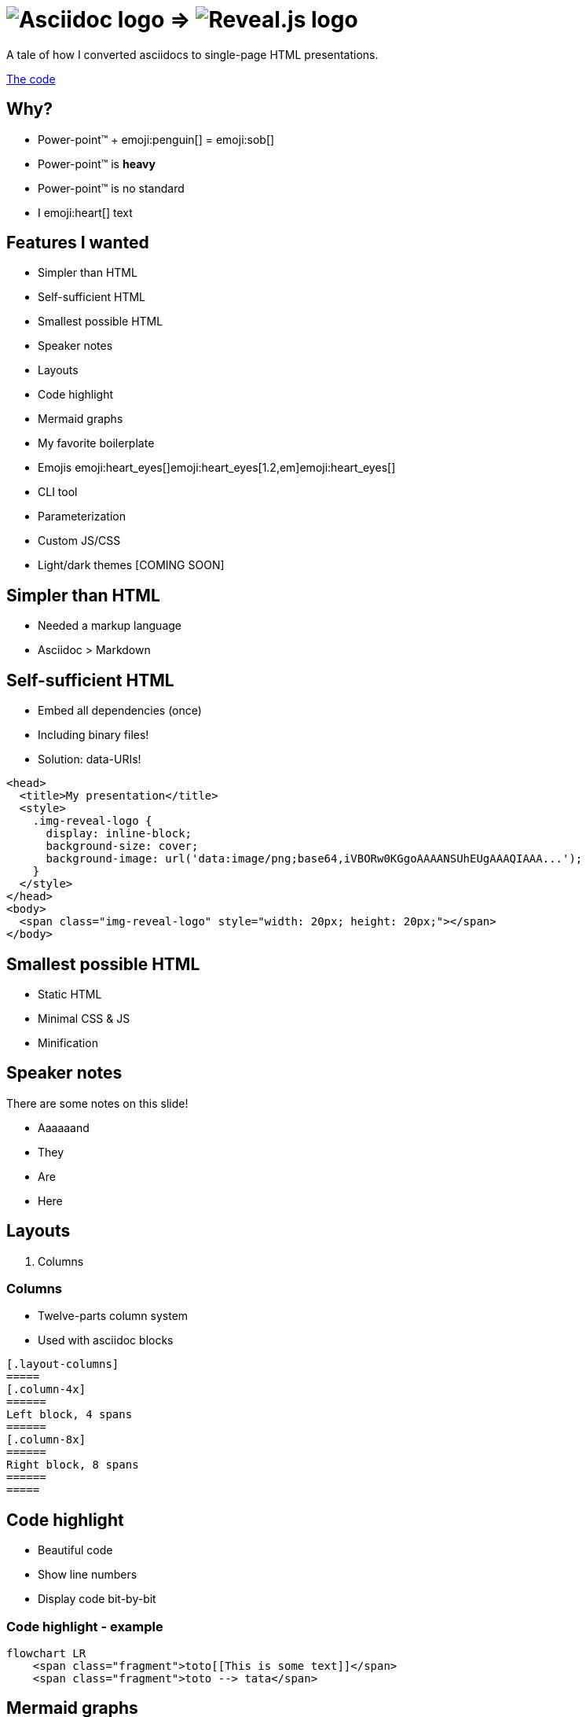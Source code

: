:imagesdir: assets
:a2r-js: assets/deck.mjs
:a2r-css: assets/deck.css
:a2r-fragment-lists: true

= image:asciidoc-logo.svg[Asciidoc logo,role=thumb] => image:reveal-logo.png[Reveal.js logo,role=thumb]

A tale of how I converted asciidocs to single-page HTML presentations.

https://github.com/quilicicf/AsciidocToReveal[The code]

== Why?

* Power-point™ + emoji:penguin[] = emoji:sob[]
* Power-point™ is *heavy*
* Power-point™ is no standard
* I emoji:heart[] text

== Features I wanted

* Simpler than HTML
* Self-sufficient HTML
* Smallest possible HTML
* Speaker notes
* Layouts
* Code highlight
* Mermaid graphs
* My favorite boilerplate
* Emojis emoji:heart_eyes[]emoji:heart_eyes[1.2,em]emoji:heart_eyes[]
* CLI tool
* Parameterization
* Custom JS/CSS
* Light/dark themes [COMING SOON]

== Simpler than HTML

* Needed a markup language
* Asciidoc > Markdown

== Self-sufficient HTML

* Embed all dependencies (once)
* Including binary files!
* Solution: data-URIs!

[source,html,role=fragment]
--
<head>
  <title>My presentation</title>
  <style>
    .img-reveal-logo {
      display: inline-block;
      background-size: cover;
      background-image: url('data:image/png;base64,iVBORw0KGgoAAAANSUhEUgAAAQIAAA...');
    }
  </style>
</head>
<body>
  <span class="img-reveal-logo" style="width: 20px; height: 20px;"></span>
</body>
--

== Smallest possible HTML

* Static HTML
* Minimal CSS & JS
* Minification

== Speaker notes

There are some notes on this slide!

[.notes]
====
* Aaaaaand
* They
* Are
* Here
====

== Layouts

1. Columns

=== Columns

[.layout-columns]
====
[.column-4x]
=====
* Twelve-parts column system
* Used with asciidoc blocks
=====

[source,asciidoc,role="column-8x"]
----
[.layout-columns]
=====
[.column-4x]
======
Left block, 4 spans
======
[.column-8x]
======
Right block, 8 spans
======
=====
----
====

== Code highlight

* Beautiful code
* Show line numbers
* Display code bit-by-bit

=== Code highlight - example

[source,mermaid,role="line-numbers keep-markup"]
----
flowchart LR
    <span class="fragment">toto[[This is some text]]</span>
    <span class="fragment">toto --> tata</span>
----

== Mermaid graphs

* Mermaid code => SVG graph
* Display bit-by-bit
* Support dark/light themes [COMING SOON]

=== Mermaid graphs - example

[.layout-columns]
====
[.column-8x]
=====
[source,mermaid]
----
flowchart LR
    subgraph AsciidocToReveal
        subgraph Mermaid
            mermaidCode[Mermaid code]
            svgCode[SVG code]
        end
        animationCode[JSON description of how to animate graph]
        animatedSvgCode[Animated graph]
    end

    mermaidCode:::input --> svgCode
    svgCode --> animatedSvgCode
    animationCode:::output --> animatedSvgCode
----

[source,json5]
----
[
  {
    "selector": "#AsciidocToReveal",
    "classes": [ "fragment" ],
    "attributes": { "data-fragment-index": 0 }
  },
  { "selector": "[id^=flowchart-mermaidCode-]", "classes": [ "fragment" ], "attributes": { "data-fragment-index": 1 } },
  { "selector": "#L-mermaidCode-svgCode-0", "classes": [ "fragment" ], "attributes": { "data-fragment-index": 2 } },
  { "selector": "[id^=flowchart-svgCode-]", "classes": [ "fragment" ], "attributes": { "data-fragment-index": 2 } }
  // etc...
]
----
=====

[.column-4x]
=====
[source,mermaid,role="graph graph-id-flowchart"]
----
flowchart LR
    subgraph AsciidocToReveal
        subgraph Mermaid
            mermaidCode[Mermaid code]
            svgCode[SVG code]
        end
        animationCode[JSON description of how to animate graph]
        animatedSvgCode[Animated graph]
    end

    mermaidCode:::input --> svgCode
    svgCode --> animatedSvgCode
    animationCode:::output --> animatedSvgCode
----

[source,json,role="graph-animation graph-id-flowchart"]
----
[
  { "selector": "#AsciidocToReveal", "classes": [ "fragment" ], "attributes": { "data-fragment-index": 0 } },
  { "selector": "#Mermaid", "classes": [ "fragment" ], "attributes": { "data-fragment-index": 0 } },

  { "selector": "[id^=flowchart-mermaidCode-]", "classes": [ "fragment" ], "attributes": { "data-fragment-index": 1 } },

  { "selector": "#L-mermaidCode-svgCode-0", "classes": [ "fragment" ], "attributes": { "data-fragment-index": 2 } },
  { "selector": "[id^=flowchart-svgCode-]", "classes": [ "fragment" ], "attributes": { "data-fragment-index": 2 } },

  { "selector": "[id^=flowchart-animationCode-]", "classes": [ "fragment" ], "attributes": { "data-fragment-index": 3 } },

  { "selector": "#L-svgCode-animatedSvgCode-0", "classes": [ "fragment" ], "attributes": { "data-fragment-index": 4 } },
  { "selector": "#L-animationCode-animatedSvgCode-0", "classes": [ "fragment" ], "attributes": { "data-fragment-index": 4 } },
  { "selector": "[id^=flowchart-animatedSvgCode-]", "classes": [ "fragment" ], "attributes": { "data-fragment-index": 4 } },
  { "selector": "#wtf" }
]
----
=====
====

== My favorite boilerplate

* Default styles & colors
* Deck-per-deck accent colors
* Reveal configuration via query parameters

== Emojis

* Asciidoctor extension
* SVGs fetched on the net
* Embedded like images

== CLI tool

[source]
--
Usage: a2r <command> [options]

Commands:
  a2r build  Build an HTML presentation from an asciidoc presentation  [aliases: b]
  a2r watch  Watch a file containing an asciidoc presentation and convert it to an HTML presentation  [aliases: w]

Options:
  --help     Show help  [boolean]
  --version  Show version number  [boolean]

For more information, read the manual at https://github.com/quilicicf/AsciidocToReveal
--

== Parameterization

* Parameters prefixed with `a2r`
* Parsed into configuration once
* Used where needed
* Documented `[COMING SOON]`

== Custom JS/CSS

[.layout-columns]
====
[.column-6x]
=====
* Custom JS with variable `a2r-js`
* Custom CSS with variable `a2r-css`
=====

[.column-6x]
=====
[source,asciidoc,role=fragment]
----
:a2r-js: assets/deck.mjs
:a2r-css: assets/deck.css

= Deck title

And here we go!
----
=====
====

== Light/dark themes

`[COMING SOON]`

== Failed attempts

* Bundle a Reveal.js deck
* Create Parcel transformer
* Use the official Asciidoc-Reveal plugin

== Q&A

So, did ya like it?
